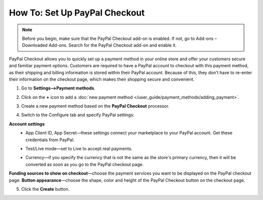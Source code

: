 ******************************
How To: Set Up PayPal Checkout
******************************

.. note:: 
    
    Before you begin, make sure that the PayPal Checkout add-on is enabled. If not,  go to Add-ons – Downloaded Add-ons. Search for the PayPal Checkout add-on and enable it.

PayPal Checkout allows you to quickly set up a payment method in your online store and offer your customers secure and familiar payment options. Customers are required to have a PayPal account to checkout with this payment method, as their shipping and billing information is stored within their PayPal account. Because of this, they don’t have to re-enter their information on the checkout page, which makes their shopping secure and convenient.

1. Go to **Settings–>Payment methods**.
2. Click on the **+** icon to add a :doc:`new payment method </user_guide/payment_methods/adding_payment>`.
3. Create a new payment method based on the **PayPal Checkout** processor.

   .. image:: img/pp_checkout_general.png
       :align: center
       :alt: Creating a new PayPal Checkout payment method.

4. Switch to the Configure tab and specify PayPal settings:

**Account settings**
 - App Client ID, App Secret—these settings connect your marketplace to your PayPal account. Get these credentials from PayPal.
 - Test/Live mode—set to Live to accept real payments.
 - Currency—if you specify the currency that is not the same as the store's primary currency, then it will be converted as soon as you go to the PayPal checkout page.

   .. image:: img/paypal_checkout_configure.png
       :align: center
       :alt: A PayPal Checkout Configure tab.

**Funding sources to show on checkout**—choose the payment services you want to be displayed on the PayPal checkout page.
**Button appearance**—choose the shape, color and height of the PayPal Checkout button on the checkout page.

5. Click the **Create** button.
